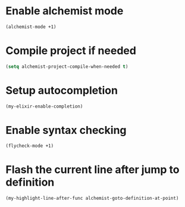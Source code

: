 * Enable alchemist mode
  #+begin_src emacs-lisp
    (alchemist-mode +1)
  #+end_src


* Compile project if needed
  #+begin_src emacs-lisp
    (setq alchemist-project-compile-when-needed t)
  #+end_src


* Setup autocompletion
  #+begin_src emacs-lisp
    (my-elixir-enable-completion)
  #+end_src


* Enable syntax checking
  #+begin_src emacs-lisp
    (flycheck-mode +1)
  #+end_src


* Flash the current line after jump to definition
  #+begin_src emacs-lisp
    (my-highlight-line-after-func alchemist-goto-definition-at-point)
  #+end_src
